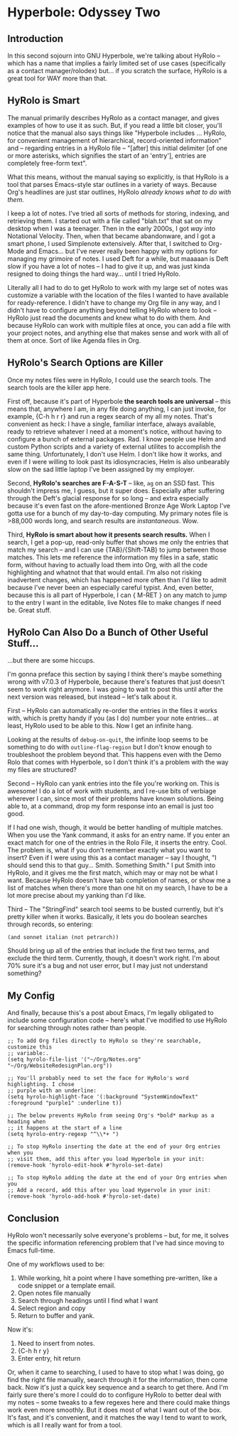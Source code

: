 * Hyperbole: Odyssey Two

** Introduction

In this second sojourn into GNU Hyperbole, we're talking about HyRolo -- which
has a name that implies a fairly limited set of use cases (specifically as a
contact manager/rolodex) but... if you scratch the surface, HyRolo is a great
tool for WAY more than that. 

** HyRolo is Smart

The manual primarily describes HyRolo as a contact manager, and gives examples
of how to use it as such. But, if you read a little bit closer, you'll notice
that the manual also says things like "Hyperbole includes ... HyRolo, for
convenient management of hierarchical, record-oriented information" and --
regarding entries in a HyRolo file -- "[after] this initial delimiter [of one
or more asterisks, which signifies the start of an 'entry'], entries are
completely free-form text". 

What this means, without the manual saying so explicitly, is that HyRolo is a
tool that parses Emacs-style star outlines in a variety of ways. Because Org's
headlines are just star outlines, HyRolo /already knows what to do with them./

I keep a lot of notes. I've tried all sorts of methods for storing, indexing,
and retrieving them. I started out with a file called "blah.txt" that sat on my
desktop when I was a teenager. Then in the early 2000s, I got /way/ into
Notational Velocity. Then, when that became abandonware, and I got a smart
phone, I used Simplenote extensively. After that, I switched to Org-Mode and
Emacs... but I've never really been happy with my options for managing my
grimoire of notes. I used Deft for a while, but maaaaan is Deft slow if you
have a lot of notes -- I had to give it up, and was just kinda resigned to
doing things the hard way... until I tried HyRolo.

Literally all I had to do to get HyRolo to work with my large set of notes was
customize a variable with the location of the files I wanted to have available
for ready-reference. I didn't have to change my Org file in any way, and I
didn't have to configure anything beyond telling HyRolo where to look -- HyRolo
just read the documents and knew what to do with them. And because HyRolo can
work with multiple files at once, you can add a file with your project notes,
and anything else that makes sense and work with all of them at once. Sort of
like Agenda files in Org.

** HyRolo's Search Options are Killer

Once my notes files were in HyRolo, I could use the search tools. The search
tools are the killer app here.

First off, because it's part of Hyperbole *the search tools are universal* --
this means that, anywhere I am, in any file doing anything, I can just invoke,
for example, {C-h h r r} and run a regex search of my all my notes. That's
convenient as heck: I have a single, familiar interface, always available,
ready to retrieve whatever I need at a moment's notice, without having to
configure a bunch of external packages. Rad. I know people use Helm and custom
Python scripts and a variety of external utilites to accomplish the same thing.
Unfortunately, I don't use Helm. I don't like how it works, and even if I were
willing to look past its idiosyncracies, Helm is also unbearably slow on the
sad little laptop I've been assigned by my employer.

Second, *HyRolo's searches are F-A-S-T* -- like, ~ag~ on an SSD fast. This
shouldn't impress me, I guess, but it super does. Especially after suffering
through the Deft's glacial response for so long -- and extra especially because
it's even fast on the afore-mentioned Bronze Age Work Laptop I've gotta use for
a bunch of my day-to-day computing. My primary notes file is >88,000 words long,
and search results are /instantaneous/. Wow.

Third, *HyRolo is smart about how it presents search results.* When I search, I
get a pop-up, read-only buffer that shows me only the entries that match my
search -- and I can use {TAB}/{Shift-TAB} to jump between those matches. This
lets me reference the information my files in a safe, static form, without
having to actually load them into Org, with all the code highlighting and
whatnot that that would entail. I'm also not risking inadvertent changes, which
has happened more often than I'd like to admit because I've never been an
especially careful typist. And, even better, because this is all part of
Hyperbole, I can { M-RET } on any match to jump to the entry I want in the
editable, live Notes file to make changes if need be. Great stuff.

** HyRolo Can Also Do a Bunch of Other Useful Stuff...

...but there are some hiccups.

I'm gonna preface this section by saying I think there's maybe something wrong
with v7.0.3 of Hyperbole, because there's features that just doesn't seem to
work right anymore. I was going to wait to post this until after the next
version was released, but instead -- let's talk about it.

First -- HyRolo can automatically re-order the entries in the files it works
with, which is pretty handy if you (as I do) number your note entries... at
least, HyRolo used to be able to this. Now I get an infinite hang.

Looking at the results of ~debug-on-quit~, the infinite loop seems to be
something to do with ~outline-flag-region~ but I don't know enough to
troubleshoot the problem beyond that. This happens even with the Demo Rolo that
comes with Hyperbole, so I don't think it's a problem with the way my files are
structured? 

Second -- HyRolo can yank entries into the file you're working on. This is
awesome! I do a lot of work with students, and I re-use bits of verbiage
wherever I can, since most of their problems have known solutions. Being able
to, at a command, drop my form response into an email is just too good. 

If I had one wish, though, it would be better handling of multiple matches.
When you use the Yank command, it asks for an entry name. If you enter an exact
match for one of the entries in the Rolo File, it inserts the entry. Cool. The
problem is, what if you don't remember exactly what you want to insert? Even if
I were using this as a contact manager -- say I thought, "I should send this to
that guy... Smith. Something Smith." I put Smith into HyRolo, and it gives me
the first match, which may or may not be what I want. Because HyRolo doesn't
have tab completion of names, or show me a list of matches when there's more
than one hit on my search, I have to be a lot more precise about my yanking
than I'd like. 

Third -- The "StringFind" search tool seems to be busted currently, but it's
pretty killer when it works. Basically, it lets you do boolean searches through
records, so entering:

~(and sonnet italian (not petrarch))~

Should bring up all of the entries that include the first two terms, and
exclude the third term. Currently, though, it doesn't work right. I'm about 70%
sure it's a bug and not user error, but I may just not understand something?

** My Config

And finally, because this's a post about Emacs, I'm legally obligated to
include some configuration code -- here's what I've modified to use HyRolo for
searching through notes rather than people.

#+begin_src elisp 
;; To add Org files directly to HyRolo so they're searchable, customize this 
;; variable:.
(setq hyrolo-file-list '("~/Org/Notes.org" "~/Org/WebsiteRedesignPlan.org"))

;; You'll probably need to set the face for HyRolo's word highlighting. I chose
;; purple with an underline:
(setq hyrolo-highlight-face '(:background "SystemWindowText" :foreground "purple1" :underline t))

;; The below prevents HyRolo from seeing Org's *bold* markup as a heading when 
;; it happens at the start of a line
(setq hyrolo-entry-regexp "^\\*+ ")

;; To stop HyRolo inserting the date at the end of your Org entries when you
;; visit them, add this after you load Hyperbole in your init:
(remove-hook 'hyrolo-edit-hook #'hyrolo-set-date)

;; To stop HyRolo adding the date at the end of your Org entries when you
;; Add a record, add this after you load Hypervole in your init:
(remove-hook 'hyrolo-add-hook #'hyrolo-set-date)
#+end_src

** Conclusion

HyRolo won't necessarily solve everyone's problems -- but, for me, it solves
the specific information referencing problem that I've had since moving to
Emacs full-time.

One of my workflows used to be:

1. While working, hit a point where I have something pre-written, like a code
   snippet or a template email.
2. Open notes file manually
3. Search through headings until I find what I want
4. Select region and copy
5. Return to buffer and yank.

Now it's:

1. Need to insert from notes.
2. {C-h h r y}
3. Enter entry, hit return


Or, when it came to searching, I used to have to stop what I was doing, go find
the right file manually, search through it for the information, then come back.
Now it's just a quick key sequence and a search to get there. And I'm fairly
sure there's more I could do to configure HyRolo to better deal with my notes
-- some tweaks to a few regexes here and there could make things work even more
smoothly. But it does most of what I want out of the box. It's fast, and it's
convenient, and it matches the way I tend to want to work, which is all I
really want for from a tool.
